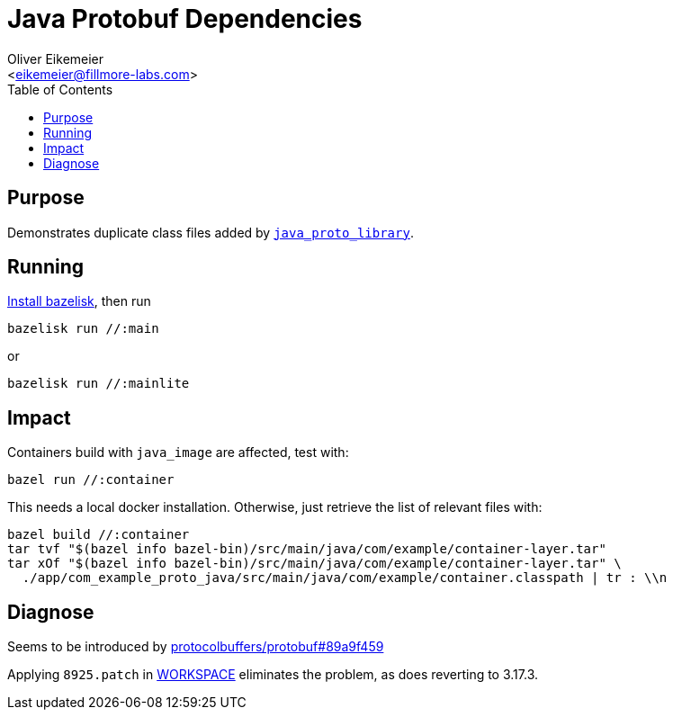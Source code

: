 = Java Protobuf Dependencies
:Author:    Oliver Eikemeier
:Email:     <eikemeier@fillmore-labs.com>
:Date:      2021-08
:Revision:  v0.2
:toc: macro

toc::[]

== Purpose

Demonstrates duplicate class files added by
https://docs.bazel.build/versions/main/be/java.html#java_proto_library[`java_proto_library`].

== Running

https://github.com/bazelbuild/bazelisk#installation[Install bazelisk], then run

[source,shell]
bazelisk run //:main

or

[source,shell]
bazelisk run //:mainlite


== Impact

Containers build with `java_image` are affected, test with:

[source,shell]
bazel run //:container

This needs a local docker installation. Otherwise, just retrieve the list of relevant files with:

[source,shell]
bazel build //:container
tar tvf "$(bazel info bazel-bin)/src/main/java/com/example/container-layer.tar"
tar xOf "$(bazel info bazel-bin)/src/main/java/com/example/container-layer.tar" \
  ./app/com_example_proto_java/src/main/java/com/example/container.classpath | tr : \\n

== Diagnose

Seems to be introduced by
https://github.com/protocolbuffers/protobuf/commit/89a9f459e9b6996c36051f59c99b6c40650ad25b[protocolbuffers/protobuf#89a9f459]

Applying `8925.patch` in link:WORKSPACE[WORKSPACE] eliminates the problem, as does reverting to
3.17.3.